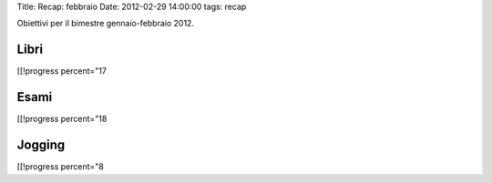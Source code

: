 Title: Recap: febbraio Date: 2012-02-29 14:00:00 tags: recap

Obiettivi per il bimestre gennaio-febbraio 2012.

Libri
-----

[[!progress percent="17

Esami
-----

[[!progress percent="18

Jogging
-------

.. raw:: html

   <!-- totale attività annue=96 -->

[[!progress percent="8
